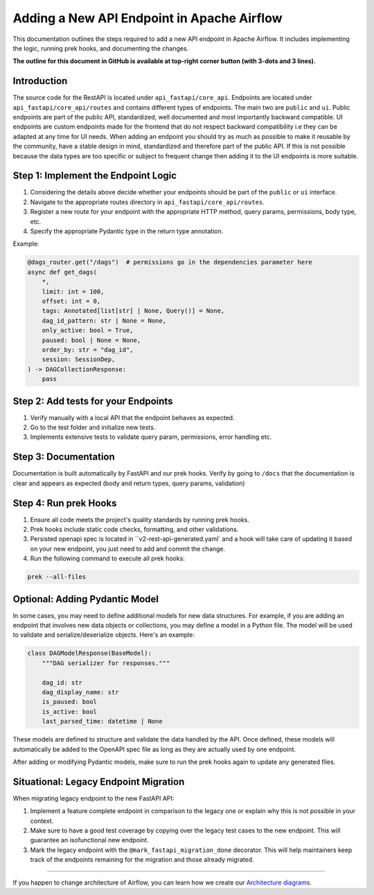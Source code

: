 .. Licensed to the Apache Software Foundation (ASF) under one
   or more contributor license agreements.  See the NOTICE file
   distributed with this work for additional information
   regarding copyright ownership.  The ASF licenses this file
   to you under the Apache License, Version 2.0 (the
   "License"); you may not use this file except in compliance
   with the License.  You may obtain a copy of the License at

..   http://www.apache.org/licenses/LICENSE-2.0

.. Unless required by applicable law or agreed to in writing,
   software distributed under the License is distributed on an
   "AS IS" BASIS, WITHOUT WARRANTIES OR CONDITIONS OF ANY
   KIND, either express or implied.  See the License for the
   specific language governing permissions and limitations
   under the License.

Adding a New API Endpoint in Apache Airflow
===========================================

This documentation outlines the steps required to add a new API endpoint in Apache Airflow. It includes implementing the logic, running prek hooks, and documenting the changes.

**The outline for this document in GitHub is available at top-right corner button (with 3-dots and 3 lines).**


Introduction
------------

The source code for the RestAPI is located under ``api_fastapi/core_api``. Endpoints are located under ``api_fastapi/core_api/routes`` and contains different types of endpoints. The main two are ``public`` and ``ui``.
Public endpoints are part of the public API, standardized, well documented and most importantly backward compatible. UI endpoints are custom endpoints made for the frontend that do not respect backward compatibility i.e they can be adapted at any time for UI needs.
When adding an endpoint you should try as much as possible to make it reusable by the community, have a stable design in mind, standardized and therefore part of the public API. If this is not possible because the data types are too specific or subject to frequent change
then adding it to the UI endpoints is more suitable.


Step 1: Implement the Endpoint Logic
------------------------------------
1. Considering the details above decide whether your endpoints should be part of the ``public`` or ``ui`` interface.
2. Navigate to the appropriate routes directory in ``api_fastapi/core_api/routes``.
3. Register a new route for your endpoint with the appropriate HTTP method, query params, permissions, body type, etc.
4. Specify the appropriate Pydantic type in the return type annotation.

Example:

.. code-block:: python

  @dags_router.get("/dags")  # permissions go in the dependencies parameter here
  async def get_dags(
      *,
      limit: int = 100,
      offset: int = 0,
      tags: Annotated[list[str] | None, Query()] = None,
      dag_id_pattern: str | None = None,
      only_active: bool = True,
      paused: bool | None = None,
      order_by: str = "dag_id",
      session: SessionDep,
  ) -> DAGCollectionResponse:
      pass


Step 2: Add tests for your Endpoints
------------------------------------
1. Verify manually with a local API that the endpoint behaves as expected.
2. Go to the test folder and initialize new tests.
3. Implements extensive tests to validate query param, permissions, error handling etc.


Step 3: Documentation
---------------------
Documentation is built automatically by FastAPI and our prek hooks. Verify by going to ``/docs`` that the documentation is clear and appears as expected (body and return types, query params, validation)


Step 4: Run prek Hooks
----------------------
1. Ensure all code meets the project's quality standards by running prek hooks.
2. Prek hooks include static code checks, formatting, and other validations.
3. Persisted openapi spec is located in ``v2-rest-api-generated.yaml` and a hook will take care of updating it based on your new endpoint, you just need to add and commit the change.
4. Run the following command to execute all prek hooks:

.. code-block:: bash

   prek --all-files


Optional: Adding Pydantic Model
-------------------------------
In some cases, you may need to define additional models for new data structures. For example, if you are adding an endpoint that involves new data objects or collections, you may define a model in a Python file. The model will be used to validate and serialize/deserialize objects. Here's an example:

.. code-block:: python

    class DAGModelResponse(BaseModel):
        """DAG serializer for responses."""

        dag_id: str
        dag_display_name: str
        is_paused: bool
        is_active: bool
        last_parsed_time: datetime | None

These models are defined to structure and validate the data handled by the API. Once defined, these models will automatically be added to the OpenAPI spec file as long as they are actually used by one endpoint.

After adding or modifying Pydantic models, make sure to run the prek hooks again to update any generated files.

Situational: Legacy Endpoint Migration
--------------------------------------
When migrating legacy endpoint to the new FastAPI API:

1. Implement a feature complete endpoint in comparison to the legacy one or explain why this is not possible in your context.
2. Make sure to have a good test coverage by copying over the legacy test cases to the new endpoint. This will guarantee an isofunctional new endpoint.
3. Mark the legacy endpoint with the ``@mark_fastapi_migration_done`` decorator. This will help maintainers keep track of the endpoints remaining for the migration and those already migrated.

------

If you happen to change architecture of Airflow, you can learn how we create our `Architecture diagrams <17_architecture_diagrams.rst>`__.
